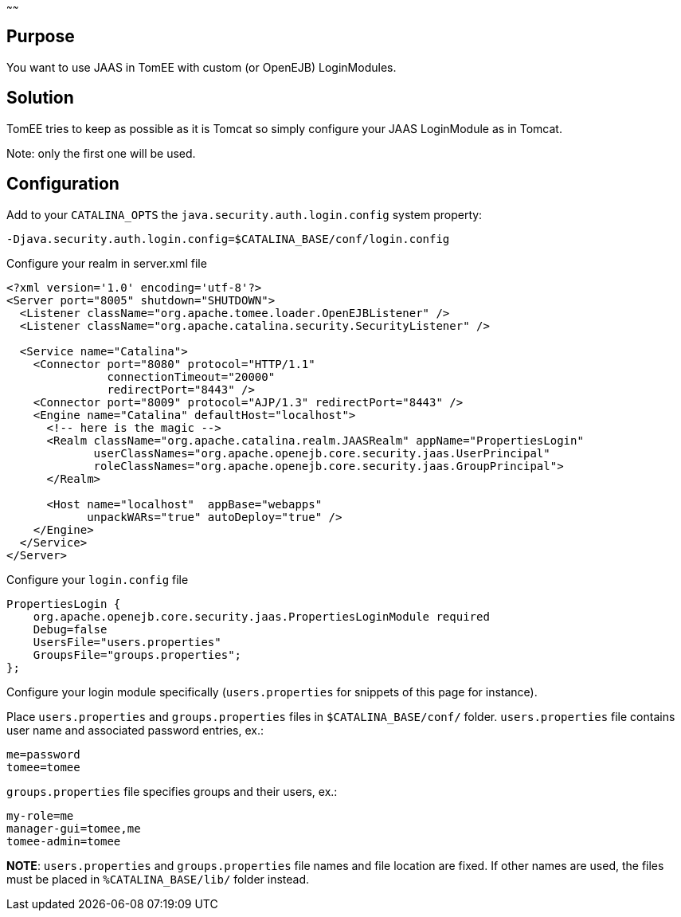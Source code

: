 :index-group: Unrevised
:type: page
:status: published
:title: JAAS and TomEE
~~~~~~

== Purpose

You want to use JAAS in TomEE with custom (or OpenEJB) LoginModules.

== Solution

TomEE tries to keep as possible as it is Tomcat so simply configure your
JAAS LoginModule as in Tomcat.

Note: only the first one will be used.

== Configuration

Add to your `CATALINA_OPTS` the `java.security.auth.login.config` system
property:

....
-Djava.security.auth.login.config=$CATALINA_BASE/conf/login.config
....

Configure your realm in server.xml file

....
<?xml version='1.0' encoding='utf-8'?>
<Server port="8005" shutdown="SHUTDOWN">
  <Listener className="org.apache.tomee.loader.OpenEJBListener" />
  <Listener className="org.apache.catalina.security.SecurityListener" />

  <Service name="Catalina">
    <Connector port="8080" protocol="HTTP/1.1" 
               connectionTimeout="20000" 
               redirectPort="8443" />
    <Connector port="8009" protocol="AJP/1.3" redirectPort="8443" />
    <Engine name="Catalina" defaultHost="localhost">
      <!-- here is the magic -->
      <Realm className="org.apache.catalina.realm.JAASRealm" appName="PropertiesLogin"
             userClassNames="org.apache.openejb.core.security.jaas.UserPrincipal"
             roleClassNames="org.apache.openejb.core.security.jaas.GroupPrincipal">
      </Realm>

      <Host name="localhost"  appBase="webapps"
            unpackWARs="true" autoDeploy="true" />
    </Engine>
  </Service>
</Server>
....

Configure your `login.config` file

....
PropertiesLogin {
    org.apache.openejb.core.security.jaas.PropertiesLoginModule required
    Debug=false
    UsersFile="users.properties"
    GroupsFile="groups.properties";
};
....

Configure your login module specifically (`users.properties` for
snippets of this page for instance).

Place `users.properties` and `groups.properties` files in
`$CATALINA_BASE/conf/` folder. `users.properties` file contains user
name and associated password entries, ex.:

....
me=password
tomee=tomee
....

`groups.properties` file specifies groups and their users, ex.:

....
my-role=me
manager-gui=tomee,me
tomee-admin=tomee
....

*NOTE*: `users.properties` and `groups.properties` file names and file
location are fixed. If other names are used, the files must be placed in
`%CATALINA_BASE/lib/` folder instead.
